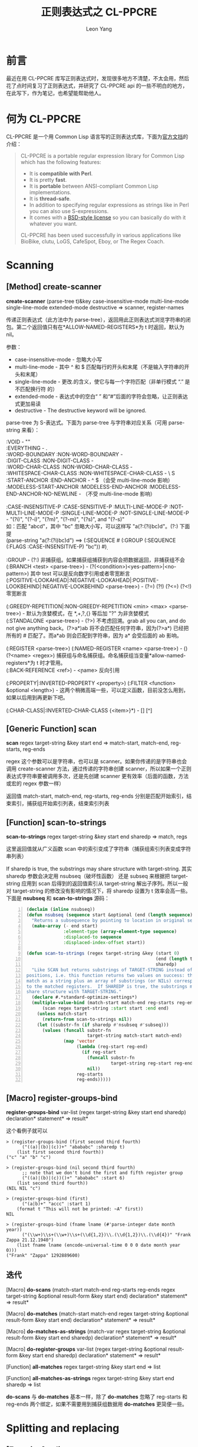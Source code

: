#+TITLE: 正则表达式之 CL-PPCRE
#+AUTHOR: Leon Yang
#+EMAIL: yjg.2016@gmail.com
#+OPTIONS: email:t ^:{}

* 前言
最近在用 CL-PPCRE 库写正则表达式时，发现很多地方不清楚，不太会用，然后花了点时间复习了正则表达式，并研究了 CL-PPCRE api 的一些不明白的地方，在此写下，作为笔记，也希望能帮助他人。

* 何为 CL-PPCRE
CL-PPCRE 是一个用 Common Lisp 语言写的正则表达式库，下面为[[http://weitz.de/cl-ppcre/][官方文挡]]的介绍：
#+BEGIN_QUOTE
CL-PPCRE is a portable regular expression library for Common Lisp which has the following features:

+ It is *compatible with Perl*.
+ It is pretty *fast*.
+ It is *portable* between ANSI-compliant Common Lisp implementations.
+ It is *thread-safe*.
+ In addition to specifying regular expressions as strings like in Perl you can also use S-expressions.
+ It comes with a [[http://www.opensource.org/licenses/bsd-license.php][BSD-style license]] so you can basically do with it whatever you want.
CL-PPCRE has been used successfully in various applications like BioBike, clutu, LoGS, CafeSpot, Eboy, or The Regex Coach.
#+END_QUOTE

* Scanning

** [Method] create-scanner
*create-scanner* (parse-tree t)&key case-insensitive-mode multi-line-mode single-line-mode extended-mode destructive => scanner, register-names

传递正则表达式（此方法中为 parse-tree），返回用此正则表达式浏览字符串的闭包。第二个返回值只有在*ALLOW-NAMED-REGISTERS*为 t 时返回，默认为 nil。

参数：
+ case-insensitive-mode - 忽略大小写
+ multi-line-mode - 其中 ^ 和 $ 匹配每行的开头和末尾（不是输入字符串的开头和末尾）
+ single-line-mode - 更改.的含义，使它与每一个字符匹配（非单行模式 “.” 是不匹配换行符 \n 的）
+ extended-mode - 表达式中的空白“ ” 和“#”后面的字符会忽略，让正则表达式更加易读
+ destructive - The destructive keyword will be ignored.

parse-tree 为 S-表达式。下面为 parse-tree 与字符串对应关系（可用 parse-string 来看）：
#+BEGIN_VERSE
:VOID - ""
:EVERYTHING - .
:WORD-BOUNDARY :NON-WORD-BOUNDARY - \b \B
:DIGIT-CLASS :NON-DIGIT-CLASS - \d \D
:WORD-CHAR-CLASS :NON-WORD-CHAR-CLASS - \w \W
:WHITESPACE-CHAR-CLASS :NON-WHITESPACE-CHAR-CLASS - \s \ S
:START-ANCHOR :END-ANCHOR - ^ $ （会受 multi-line-mode 影响）
:MODELESS-START-ANCHOR :MODELESS-END-ANCHOR :MODELESS-END-ANCHOR-NO-NEWLINE - \A \Z \z （不受 multi-line-mode 影响）

:CASE-INSENSITIVE-P :CASE-SENSITIVE-P :MULTI-LINE-MODE-P :NOT-MULTI-LINE-MODE-P :SINGLE-LINE-MODE-P :NOT-SINGLE-LINE-MODE-P - "(?i)", "(?-i)", "(?m)", "(?-m)", "(?s)", and "(?-s)"
如：匹配 "abcd"，其中 "bc" 忽略大小写，可以这样写 "a(?:(?i)bc)d"。(?:) 下面提
(parse-string "a(?:(?i)bc)d") ==> (:SEQUENCE #\a (:GROUP (:SEQUENCE (:FLAGS :CASE-INSENSITIVE-P) "bc")) #\d)

:GROUP - (?:) 非捕获组。如果捕获组捕获到内容会把数据返回，非捕获组不会
(:BRANCH <test> <parse-tree>) - (?(<condition>)<yes-pattern>|<no-pattern>) 其中 test 可以是反向数字引用或者零宽断言
(:POSITIVE-LOOKAHEAD|:NEGATIVE-LOOKAHEAD|:POSITIVE-LOOKBEHIND|:NEGATIVE-LOOKBEHIND <parse-tree>) - (?=) (?!) (?<=) (?<!) 零宽断言

(:GREEDY-REPETITION|:NON-GREEDY-REPETITION <min> <max> <parse-tree>) - 默认为贪婪模式，在 *,+,?,{} 等后加 "?" 为非贪婪模式
(:STANDALONE <parse-tree>) - (?>) 不考虑回溯。grab all you can, and do not give anything back。(?>a*)ab 将不会匹配任何字符串，因为(?>a*) 已经把所有的 #\a 匹配了。而a*ab 则会匹配到字符串，因为 a* 会受后面的 ab 影响。

(:REGISTER <parse-tree>) (:NAMED-REGISTER <name> <parse-tree>) - () (?<name> <regex>) 捕获组与命名捕获组。命名捕获组当变量*allow-named-registers*为 t 时才管用。
(:BACK-REFERENCE <ref>) - \number \k<name> 反向引用

(:PROPERTY|:INVERTED-PROPERTY <property>) (:FILTER <function> &optional <length>) - 这两个稍微高端一些，可以定义函数，目前没怎么用到，如果以后用到再更新下吧。

(:CHAR-CLASS|:INVERTED-CHAR-CLASS {<item>}*) - [] [^]

#+END_VERSE

** [Generic Function] scan
*scan* regex target-string &key start end => match-start, match-end, reg-starts, reg-ends

regex 这个参数可以是字符串，也可以是 scanner。如果你传递的是字符串也会调用 create-scanner 方法，通过传递的字符串创建 scanner，所以如果一个正则表达式字符串要被调用多次，还是先创建 scanner 更有效率（后面的函数，方法或宏的 regex 参数一样）

返回值 match-start, match-end, reg-starts, reg-ends 分别是匹配开始索引，结束索引，捕获组开始索引列表，结束索引列表

** [Function] scan-to-strings
*scan-to-strings* regex target-string &key start end sharedp => match, regs

这里返回值就从广义函数 scan 中的索引变成了字符串（捕获组索引列表变成字符串列表）

If sharedp is true, the substrings may share structure with target-string. 其实 sharedp 参数会决定用 nsubseq（破坏性函数） 还是 subseq 来根据把 target-string 应用到 scan 后得到的返回值索引从 target-string 解出子序列。所以一般对 target-string 的修改没有影响的情况下，将 sharedp 设置为 t 效率会高一些。下面是 *nsubseq* 和 *scan-to-strings* 源码：
#+BEGIN_SRC lisp -n
  (declaim (inline nsubseq))
  (defun nsubseq (sequence start &optional (end (length sequence)))
    "Returns a subsequence by pointing to location in original sequence."
    (make-array (- end start)
                :element-type (array-element-type sequence)
                :displaced-to sequence
                :displaced-index-offset start))

  (defun scan-to-strings (regex target-string &key (start 0)
                                                   (end (length target-string))
                                                   sharedp)
    "Like SCAN but returns substrings of TARGET-STRING instead of
  positions, i.e. this function returns two values on success: the whole
  match as a string plus an array of substrings (or NILs) corresponding
  to the matched registers.  If SHAREDP is true, the substrings may
  share structure with TARGET-STRING."
    (declare #.*standard-optimize-settings*)
    (multiple-value-bind (match-start match-end reg-starts reg-ends)
        (scan regex target-string :start start :end end)
      (unless match-start
        (return-from scan-to-strings nil))
      (let ((substr-fn (if sharedp #'nsubseq #'subseq)))
        (values (funcall substr-fn
                         target-string match-start match-end)
                (map 'vector
                     (lambda (reg-start reg-end)
                       (if reg-start
                         (funcall substr-fn
                                  target-string reg-start reg-end)
                         nil))
                     reg-starts
                     reg-ends)))))
#+END_SRC

** [Macro] register-groups-bind
*register-groups-bind* var-list (regex target-string &key start end sharedp) declaration* statement* => result*

这个看例子就可以
#+BEGIN_EXAMPLE
> (register-groups-bind (first second third fourth)
      ("((a)|(b)|(c))+" "abababc" :sharedp t)
    (list first second third fourth))
("c" "a" "b" "c")

> (register-groups-bind (nil second third fourth)
      ;; note that we don't bind the first and fifth register group
      ("((a)|(b)|(c))()+" "abababc" :start 6)
    (list second third fourth))
(NIL NIL "c")

> (register-groups-bind (first)
      ("(a|b)+" "accc" :start 1)
    (format t "This will not be printed: ~A" first))
NIL

> (register-groups-bind (fname lname (#'parse-integer date month year))
      ("(\\w+)\\s+(\\w+)\\s+(\\d{1,2})\\.(\\d{1,2})\\.(\\d{4})" "Frank Zappa 21.12.1940")
    (list fname lname (encode-universal-time 0 0 0 date month year 0)))
("Frank" "Zappa" 1292889600)
#+END_EXAMPLE

** 迭代
[Macro] *do-scans* (match-start match-end reg-starts reg-ends regex target-string &optional result-form &key start end) declaration* statement* => result*

[Macro] *do-matches* (match-start match-end regex target-string &optional result-form &key start end) declaration* statement* => result*

[Macro] *do-matches-as-strings* (match-var regex target-string &optional result-form &key start end sharedp) declaration* statement* => result*

[Macro] *do-register-groups* var-list (regex target-string &optional result-form &key start end sharedp) declaration* statement* => result*

[Function] *all-matches* regex target-string &key start end => list

[Function] *all-matches-as-strings* regex target-string &key start end sharedp => list

*do-scans* 与 *do-matches* 基本一样，除了 *do-matches* 忽略了 reg-starts 和 reg-ends 两个绑定，如果不需要用到捕获组数据用 *do-matches* 更简便一些。
* Splitting and replacing
** [Function] split
*split* regex target-string &key start end limit with-registers-p omit-unmatched-p sharedp => list

这个看下例子就明白各个参数的用法了
#+BEGIN_EXAMPLE
> (split "\\s+" "foo   bar baz
frob")
("foo" "bar" "baz" "frob")

> (split "\\s*" "foo bar   baz")
("f" "o" "o" "b" "a" "r" "b" "a" "z")

> (split "(\\s+)" "foo bar   baz")
("foo" "bar" "baz")

> (split "(\\s+)" "foo bar   baz" :with-registers-p t)
("foo" " " "bar" "   " "baz")

> (split "(\\s)(\\s*)" "foo bar   baz" :with-registers-p t)
("foo" " " "" "bar" " " "  " "baz")

> (split "(,)|(;)" "foo,bar;baz" :with-registers-p t)
("foo" "," NIL "bar" NIL ";" "baz")

> (split "(,)|(;)" "foo,bar;baz" :with-registers-p t :omit-unmatched-p t)
("foo" "," "bar" ";" "baz")

> (split ":" "a:b:c:d:e:f:g::")
("a" "b" "c" "d" "e" "f" "g")

> (split ":" "a:b:c:d:e:f:g::" :limit 1)
("a:b:c:d:e:f:g::")

> (split ":" "a:b:c:d:e:f:g::" :limit 2)
("a" "b:c:d:e:f:g::")

> (split ":" "a:b:c:d:e:f:g::" :limit 3)
("a" "b" "c:d:e:f:g::")

> (split ":" "a:b:c:d:e:f:g::" :limit 1000)
("a" "b" "c" "d" "e" "f" "g" "" "")
#+END_EXAMPLE

** [Function] regex-replace
*regex-replace* regex target-string replacement &key start end preserve-case simple-calls element-type => string, matchp

preserve-case 会使 replacement 跟随匹配部分的大小写，看下面例子。

replacement 可以是字符串，字符串中可以包含 "\&" 表示 regex 匹配的部分，"\`" 表示匹配之前的部分，"\'" 表示匹配之后的部分。对应了符号表示 :match, :before-match, or :after-match。也可以用 "\N" 或 "\{N}" 来表示第 N 个匹配组。也可以是一个函数对象（function designator），接受(target-string start end match-start match-end reg-starts reg-ends) 为参数，返回值替换匹配的部分。

simple-calls 如果为 t，replacement 传递的函数对象参数就会变为 match, register-1, ..., register-n。

#+BEGIN_EXAMPLE
> (regex-replace "fo+" "foo bar" "frob")
"frob bar"
T

> (regex-replace "fo+" "FOO bar" "frob")
"FOO bar"
NIL

> (regex-replace "(?i)fo+" "FOO bar" "frob")
"frob bar"
T

> (regex-replace "(?i)fo+" "FOO bar" "frob" :preserve-case t)
"FROB bar"
T

> (regex-replace "(?i)fo+" "Foo bar" "frob" :preserve-case t)
"Frob bar"
T

> (regex-replace "bar" "foo bar baz" "[frob (was '\\&' between '\\`' and '\\'')]")
"foo [frob (was 'bar' between 'foo ' and ' baz')] baz"
T

> (regex-replace "bar" "foo bar baz"
                          '("[frob (was '" :match "' between '" :before-match "' and '" :after-match "')]"))
"foo [frob (was 'bar' between 'foo ' and ' baz')] baz"
T

> (regex-replace "(f)(o)" "fooba" "\\{2}")
"ooba"
T

> (regex-replace "fo" "abfob"
		       #'(lambda (target-string start end match-start match-end reg-starts reg-ends)
			   (format nil "[target-string:~A start:~A end:~A match-start:~A match-end:~A reg-starts:~A reg-ends:~A]"
				   target-string start end match-start match-end reg-starts reg-ends)))
"ab[target-string:abfob start:0 end:5 match-start:2 match-end:4 reg-starts:#() reg-ends:#()]b"
T

> (regex-replace "(be)(nev)(o)(lent)"
                          "benevolent: adj. generous, kind"
                          #'(lambda (match &rest registers)
                              (format nil "~A [~{~A~^.~}]" match registers))
                          :simple-calls t)
"benevolent [be.nev.o.lent]: adj. generous, kind"
T
#+END_EXAMPLE

** [Function] regex-replace-all
*regex-replace-all* regex target-string replacement &key start end preserve-case simple-calls element-type => string, matchp

直接看例子
#+BEGIN_EXAMPLE
> (regex-replace-all "(?i)fo+" "foo Fooo FOOOO bar" "frob" :preserve-case t)
"frob Frob FROB bar"
T

> (regex-replace-all "(?i)f(o+)" "foo Fooo FOOOO bar" "fr\\1b" :preserve-case t)
"froob Frooob FROOOOB bar"
T

> (let ((qp-regex (create-scanner "[\\x80-\\xff]")))
    (defun encode-quoted-printable (string)
      "Converts 8-bit string to quoted-printable representation."
      ;; won't work for Corman Lisp because non-ASCII characters aren't 8-bit there
      (flet ((convert (target-string start end match-start match-end reg-starts reg-ends)
             (declare (ignore start end match-end reg-starts reg-ends))
             (format nil "=~2,'0x" (char-code (char target-string match-start)))))
        (regex-replace-all qp-regex string #'convert))))
Converted ENCODE-QUOTED-PRINTABLE.
ENCODE-QUOTED-PRINTABLE

> (encode-quoted-printable "Fête Sørensen naïve Hühner Straße")
"F=EAte S=F8rensen na=EFve H=FChner Stra=DFe"
T

> (let ((url-regex (create-scanner "[^a-zA-Z0-9_\\-.]")))
    (defun url-encode (string)
      "URL-encodes a string."
      ;; won't work for Corman Lisp because non-ASCII characters aren't 8-bit there
      (flet ((convert (target-string start end match-start match-end reg-starts reg-ends)
             (declare (ignore start end match-end reg-starts reg-ends))
             (format nil "%~2,'0x" (char-code (char target-string match-start)))))
        (regex-replace-all url-regex string #'convert))))
Converted URL-ENCODE.
URL-ENCODE

> (url-encode "Fête Sørensen naïve Hühner Straße")
"F%EAte%20S%F8rensen%20na%EFve%20H%FChner%20Stra%DFe"
T

> (defun how-many (target-string start end match-start match-end reg-starts reg-ends)
    (declare (ignore start end match-start match-end))
    (format nil "~A" (- (svref reg-ends 0)
                        (svref reg-starts 0))))
HOW-MANY

> (regex-replace-all "{(.+?)}"
                              "foo{...}bar{.....}{..}baz{....}frob"
                              (list "[" 'how-many " dots]"))
"foo[3 dots]bar[5 dots][2 dots]baz[4 dots]frob"
T

> (let ((qp-regex (create-scanner "[\\x80-\\xff]")))
    (defun encode-quoted-printable (string)
      "Converts 8-bit string to quoted-printable representation.
Version using SIMPLE-CALLS keyword argument."
      ;; ;; won't work for Corman Lisp because non-ASCII characters aren't 8-bit there
      (flet ((convert (match)
               (format nil "=~2,'0x" (char-code (char match 0)))))
        (regex-replace-all qp-regex string #'convert
                                    :simple-calls t))))

Converted ENCODE-QUOTED-PRINTABLE.
ENCODE-QUOTED-PRINTABLE

> (encode-quoted-printable "Fête Sørensen naïve Hühner Straße")
"F=EAte S=F8rensen na=EFve H=FChner Stra=DFe"
T

> (defun how-many (match first-register)
    (declare (ignore match))
    (format nil "~A" (length first-register)))
HOW-MANY

> (regex-replace-all "{(.+?)}"
                              "foo{...}bar{.....}{..}baz{....}frob"
                              (list "[" 'how-many " dots]")
                              :simple-calls t)

"foo[3 dots]bar[5 dots][2 dots]baz[4 dots]frob"
T
#+END_EXAMPLE

* 总结
有了以上的基础知识，基本可以无障碍使用 CL-PPCRE 库了。还有 CL-PPCRE 的细节没有讲到，如：改变一些变量，可以修改 scanner 的行为。一些其他的函数，宏等。这些可以等到 CL-PPCRE 用的更深入的时候再去研究。
